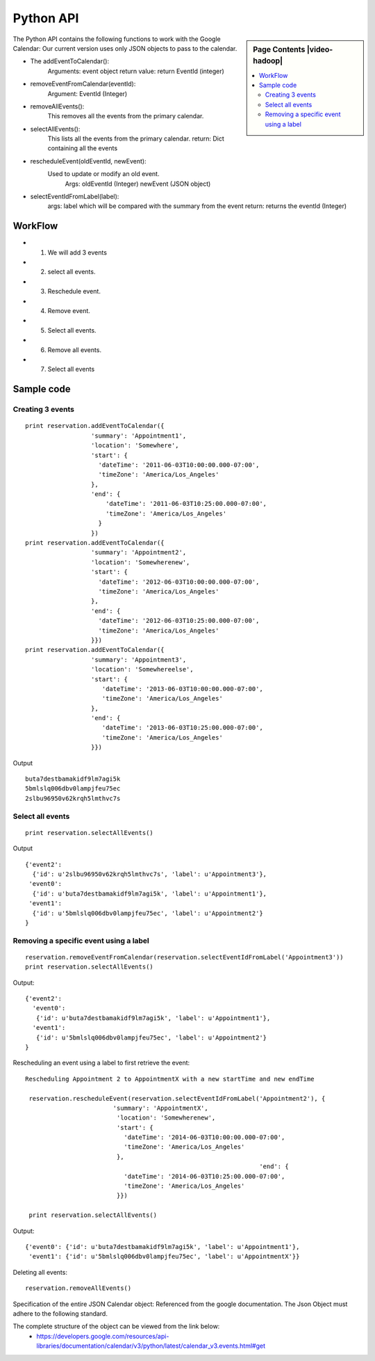 **********************************************************************
Python API 
**********************************************************************

.. sidebar:: Page Contents |video-hadoop|

   .. contents::
      :local:

The Python API contains the following functions to work with the Google Calendar:
Our current version uses only JSON objects to pass to the calendar.

* The addEventToCalendar():
      Arguments: event object
      return value: return EventId (integer)
  
* removeEventFromCalendar(eventId):
      Argument: EventId (Integer)
  
* removeAllEvents():
      This removes all the events from the primary calendar.
  
* selectAllEvents():
      This lists all the events from the primary calendar.
      return: Dict containing all the events
  
* rescheduleEvent(oldEventId, newEvent):
      Used to update or modify an old event.
          Args: oldEventId (Integer)
          newEvent (JSON object)
          
* selectEventIdFromLabel(label):
      args: label which will be compared with the summary from the event
      return: returns the eventId (Integer)
  
WorkFlow
======================================================================
  
*  1. We will add 3 events
*  2. select all events.
*  3. Reschedule event.
*  4. Remove event.
*  5. Select all events.
*  6. Remove all events.
*  7. Select all events
        
Sample code 
======================================================================

   
Creating 3 events
----------------------------------------------------------------------

::
   
     print reservation.addEventToCalendar({
                       'summary': 'Appointment1',
                       'location': 'Somewhere',
                       'start': {
                         'dateTime': '2011-06-03T10:00:00.000-07:00',
                         'timeZone': 'America/Los_Angeles'
                       },
                       'end': {
                           'dateTime': '2011-06-03T10:25:00.000-07:00',
                           'timeZone': 'America/Los_Angeles'
                         }
                       })
     print reservation.addEventToCalendar({
                       'summary': 'Appointment2',
                       'location': 'Somewherenew',
                       'start': {
                         'dateTime': '2012-06-03T10:00:00.000-07:00',
                         'timeZone': 'America/Los_Angeles'
                       },
                       'end': {
                         'dateTime': '2012-06-03T10:25:00.000-07:00',
                         'timeZone': 'America/Los_Angeles'
                       }})
     print reservation.addEventToCalendar({
                       'summary': 'Appointment3',
                       'location': 'Somewhereelse',
                       'start': {
                          'dateTime': '2013-06-03T10:00:00.000-07:00',
                          'timeZone': 'America/Los_Angeles'
                       },
                       'end': {
                          'dateTime': '2013-06-03T10:25:00.000-07:00',
                          'timeZone': 'America/Los_Angeles'
                       }})
                       
Output ::
    
     buta7destbamakidf9lm7agi5k
     5bmlslq006dbv0lampjfeu75ec
     2slbu96950v62krqh5lmthvc7s
   
Select all events
----------------------------------------------------------------------

::

      print reservation.selectAllEvents()
      
Output ::

      {'event2': 
        {'id': u'2slbu96950v62krqh5lmthvc7s', 'label': u'Appointment3'}, 
       'event0': 
        {'id': u'buta7destbamakidf9lm7agi5k', 'label': u'Appointment1'}, 
       'event1': 
        {'id': u'5bmlslq006dbv0lampjfeu75ec', 'label': u'Appointment2'}
      }

     
Removing a specific event using a label
----------------------------------------------------------------------

::
     
     reservation.removeEventFromCalendar(reservation.selectEventIdFromLabel('Appointment3'))
     print reservation.selectAllEvents()
     
Output::

      {'event2': 
        'event0': 
         {'id': u'buta7destbamakidf9lm7agi5k', 'label': u'Appointment1'}, 
        'event1': 
         {'id': u'5bmlslq006dbv0lampjfeu75ec', 'label': u'Appointment2'}
      }
      
Rescheduling an event using a label to first retrieve the event::
   
     Rescheduling Appointment 2 to AppointmentX with a new startTime and new endTime
   
      reservation.rescheduleEvent(reservation.selectEventIdFromLabel('Appointment2'), {
                             'summary': 'AppointmentX',
                              'location': 'Somewherenew',
                              'start': {
                                'dateTime': '2014-06-03T10:00:00.000-07:00',
                                'timeZone': 'America/Los_Angeles'
                              },
                                                                     'end': {
                                'dateTime': '2014-06-03T10:25:00.000-07:00',
                                'timeZone': 'America/Los_Angeles'
                              }})
                              
      print reservation.selectAllEvents()
    
Output::
    
     {'event0': {'id': u'buta7destbamakidf9lm7agi5k', 'label': u'Appointment1'}, 
      'event1': {'id': u'5bmlslq006dbv0lampjfeu75ec', 'label': u'AppointmentX'}}
  
Deleting all events::
  
    reservation.removeAllEvents()

     
                         
 
Specification of the entire JSON Calendar object: Referenced from the
google documentation. The Json Object must adhere to the following standard.
      
The complete structure of the object can be viewed from the link below: 
    *  https://developers.google.com/resources/api-libraries/documentation/calendar/v3/python/latest/calendar_v3.events.html#get
    
